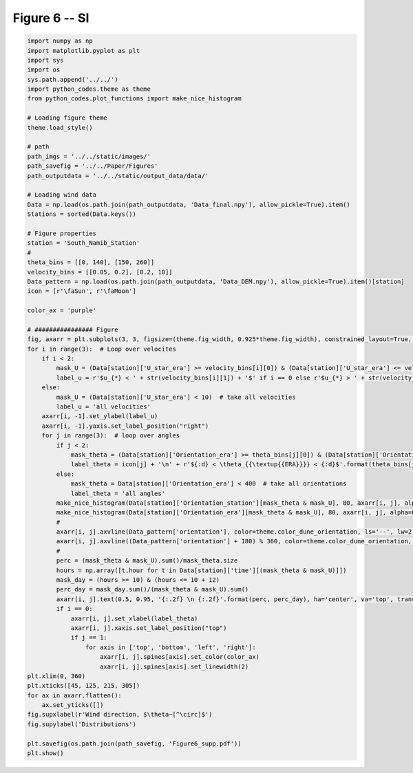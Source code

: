 
.. DO NOT EDIT.
.. THIS FILE WAS AUTOMATICALLY GENERATED BY SPHINX-GALLERY.
.. TO MAKE CHANGES, EDIT THE SOURCE PYTHON FILE:
.. "Paper_figure/Supplementary_Figures/Figure06_supp.py"
.. LINE NUMBERS ARE GIVEN BELOW.

.. only:: html

    .. note::
        :class: sphx-glr-download-link-note

        Click :ref:`here <sphx_glr_download_Paper_figure_Supplementary_Figures_Figure06_supp.py>`
        to download the full example code

.. rst-class:: sphx-glr-example-title

.. _sphx_glr_Paper_figure_Supplementary_Figures_Figure06_supp.py:


============
Figure 6 -- SI
============

.. GENERATED FROM PYTHON SOURCE LINES 7-83



.. image-sg:: /Paper_figure/Supplementary_Figures/images/sphx_glr_Figure06_supp_001.png
   :alt: Figure06 supp
   :srcset: /Paper_figure/Supplementary_Figures/images/sphx_glr_Figure06_supp_001.png
   :class: sphx-glr-single-img





.. code-block:: default


    import numpy as np
    import matplotlib.pyplot as plt
    import sys
    import os
    sys.path.append('../../')
    import python_codes.theme as theme
    from python_codes.plot_functions import make_nice_histogram

    # Loading figure theme
    theme.load_style()

    # path
    path_imgs = '../../static/images/'
    path_savefig = '../../Paper/Figures'
    path_outputdata = '../../static/output_data/data/'

    # Loading wind data
    Data = np.load(os.path.join(path_outputdata, 'Data_final.npy'), allow_pickle=True).item()
    Stations = sorted(Data.keys())

    # Figure properties
    station = 'South_Namib_Station'
    #
    theta_bins = [[0, 140], [150, 260]]
    velocity_bins = [[0.05, 0.2], [0.2, 10]]
    Data_pattern = np.load(os.path.join(path_outputdata, 'Data_DEM.npy'), allow_pickle=True).item()[station]
    icon = [r'\faSun', r'\faMoon']

    color_ax = 'purple'

    # ################ Figure
    fig, axarr = plt.subplots(3, 3, figsize=(theme.fig_width, 0.925*theme.fig_width), constrained_layout=True, sharex=True)
    for i in range(3):  # Loop over velocites
        if i < 2:
            mask_U = (Data[station]['U_star_era'] >= velocity_bins[i][0]) & (Data[station]['U_star_era'] <= velocity_bins[i][1])
            label_u = r'$u_{*} < ' + str(velocity_bins[i][1]) + '$' if i == 0 else r'$u_{*} > ' + str(velocity_bins[i][0]) + '$'
        else:
            mask_U = (Data[station]['U_star_era'] < 10)  # take all velocities
            label_u = 'all velocities'
        axarr[i, -1].set_ylabel(label_u)
        axarr[i, -1].yaxis.set_label_position("right")
        for j in range(3):  # loop over angles
            if j < 2:
                mask_theta = (Data[station]['Orientation_era'] >= theta_bins[j][0]) & (Data[station]['Orientation_era'] <= theta_bins[j][1])
                label_theta = icon[j] + '\n' + r'${:d} < \theta_{{\textup{{ERA}}}} < {:d}$'.format(theta_bins[j][0], theta_bins[j][-1])
            else:
                mask_theta = Data[station]['Orientation_era'] < 400  # take all orientations
                label_theta = 'all angles'
            make_nice_histogram(Data[station]['Orientation_station'][mask_theta & mask_U], 80, axarr[i, j], alpha=0.5, color=theme.color_insitu)
            make_nice_histogram(Data[station]['Orientation_era'][mask_theta & mask_U], 80, axarr[i, j], alpha=0.5, color=theme.color_Era5Land)
            #
            axarr[i, j].axvline(Data_pattern['orientation'], color=theme.color_dune_orientation, ls='--', lw=2)
            axarr[i, j].axvline((Data_pattern['orientation'] + 180) % 360, color=theme.color_dune_orientation, ls='--', lw=2)
            #
            perc = (mask_theta & mask_U).sum()/mask_theta.size
            hours = np.array([t.hour for t in Data[station]['time'][(mask_theta & mask_U)]])
            mask_day = (hours >= 10) & (hours <= 10 + 12)
            perc_day = mask_day.sum()/(mask_theta & mask_U).sum()
            axarr[i, j].text(0.5, 0.95, '{:.2f} \n {:.2f}'.format(perc, perc_day), ha='center', va='top', transform=axarr[i, j].transAxes)
            if i == 0:
                axarr[i, j].set_xlabel(label_theta)
                axarr[i, j].xaxis.set_label_position("top")
                if j == 1:
                    for axis in ['top', 'bottom', 'left', 'right']:
                        axarr[i, j].spines[axis].set_color(color_ax)
                        axarr[i, j].spines[axis].set_linewidth(2)
    plt.xlim(0, 360)
    plt.xticks([45, 125, 215, 305])
    for ax in axarr.flatten():
        ax.set_yticks([])
    fig.supxlabel(r'Wind direction, $\theta~[^\circ]$')
    fig.supylabel('Distributions')

    plt.savefig(os.path.join(path_savefig, 'Figure6_supp.pdf'))
    plt.show()


.. rst-class:: sphx-glr-timing

   **Total running time of the script:** ( 0 minutes  1.244 seconds)


.. _sphx_glr_download_Paper_figure_Supplementary_Figures_Figure06_supp.py:


.. only :: html

 .. container:: sphx-glr-footer
    :class: sphx-glr-footer-example



  .. container:: sphx-glr-download sphx-glr-download-python

     :download:`Download Python source code: Figure06_supp.py <Figure06_supp.py>`



  .. container:: sphx-glr-download sphx-glr-download-jupyter

     :download:`Download Jupyter notebook: Figure06_supp.ipynb <Figure06_supp.ipynb>`


.. only:: html

 .. rst-class:: sphx-glr-signature

    `Gallery generated by Sphinx-Gallery <https://sphinx-gallery.github.io>`_
